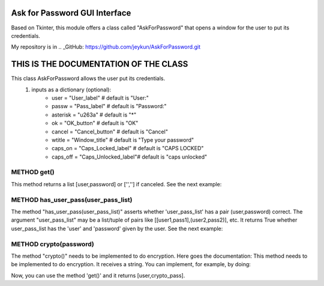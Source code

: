 
Ask for Password GUI Interface
===========================

Based on Tkinter, this module offers a class called "AskForPassword" that
opens a window for the user to put its credentials.

.. code:: python
    from ask_for_color import AskForPassword
    ask = AskForPassword()
    user,password = ask.get()

My repository is in
.. _GitHub: https://github.com/jeykun/AskForPassword.git


THIS IS THE DOCUMENTATION OF THE CLASS
======================================
This class AskForPassword allows the user put its credentials.
    1) inputs as a dictionary (optional):
        -   user = "User_label"             # default is "User:"
        -   passw = "Pass_label"            # default is "Password:"
        -   asterisk = "\u263a"             # default is "*"
        -   ok = "OK_button"                # default is "OK"
        -   cancel = "Cancel_button"        # default is "Cancel"
        -   wtitle = "Window_title"         # default is "Type your password"
        -   caps_on = "Caps_Locked_label"   # default is "CAPS LOCKED"
        -   caps_off = "Caps_Unlocked_label"# default is "caps unlocked"
        



METHOD get()
------------
This method returns a list [user,password] or ['',''] if canceled.
See the next example:

.. code:: python
    from ask_for_password import AskForPassword
    ask = AskForPassword()
    user,pword = ask.get()  # it returns a string list like ['user','password']
    print(user,pword)

    

METHOD has_user_pass(user_pass_list)
------------------------------------
The method "has_user_pass(user_pass_list)" asserts whether 'user_pass_list' has a pair (user,password) correct.
The argument "user_pass_list" may be a list/tuple of pairs like [[user1,pass1],(user2,pass2)], etc.
It returns True whether user_pass_list has the 'user' and 'password' given by the user.
See the next example:

.. code:: python
    from ask_for_password import AskForPassword
    list_users = (['Alex','myPass'],['Joe','JoesPass'])
    ask = AskForPassword()
    user_allowed = has_user_pass(list_users)
    print(user_allowed)


    

METHOD crypto(password)
-----------------------
The method "crypto()" needs to be implemented to do encryption. Here goes the documentation:
This method needs to be implemented to do encryption. It receives a string.
You can implement, for example, by doing:

.. code:: python
    def new_crypto(string):
        ans = ''
        for letter in string:
            ans += str(ord(letter)-103)
        return ans
           
    AskForPassword.crypto = new_crypto

Now, you can use the method 'get()' and it returns [user,crypto_pass].
        




